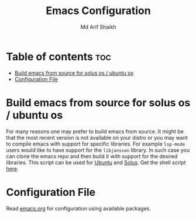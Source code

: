 #+TITLE: Emacs Configuration
#+AUTHOR: Md Arif Shaikh
* Table of contents :toc:
- [[#build-emacs-from-source-for-solus-os--ubuntu-os][Build emacs from source for solus os / ubuntu os]]
- [[#configuration-file][Configuration File]]

* Build emacs from source for solus os / ubuntu os
  For many reasons one may prefer to build emacs from source. It might
  be that the most recent version is not available on your distro or
  you may want to compile emacs with support for specific
  libraries. For example ~lsp-mode~ users would like to have support for
  the ~libjansson~ library. In such case you can clone the emacs repo
  and then build it with support for the desired libraries. This script
  can be used for [[https://ubuntu.com/][Ubuntu]]  and [[https://getsol.us/home/][Solus]]. Get the shell script [[./build_emacs.sh][here]].
* Configuration File
Read [[./emacs.org][emacs.org]] for configuration using available packages.
